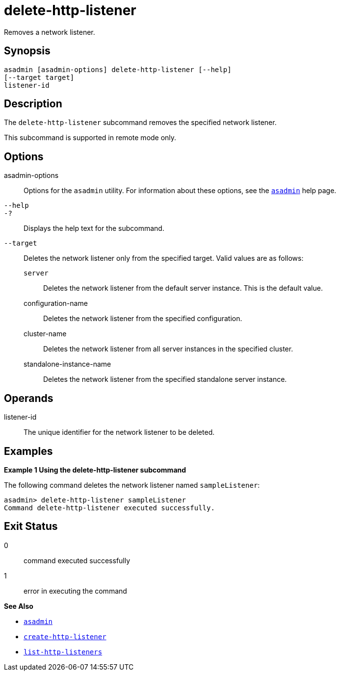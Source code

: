 [[delete-http-listener]]
= delete-http-listener

Removes a network listener.

[[synopsis]]
== Synopsis

[source,shell]
----
asadmin [asadmin-options] delete-http-listener [--help]
[--target target]
listener-id
----

[[description]]
== Description

The `delete-http-listener` subcommand removes the specified network listener.

This subcommand is supported in remote mode only.

[[options]]
== Options

asadmin-options::
  Options for the `asadmin` utility. For information about these options, see the xref:asadmin.adoc#asadmin-1m[`asadmin`] help page.
`--help`::
`-?`::
  Displays the help text for the subcommand.
`--target`::
  Deletes the network listener only from the specified target. Valid values are as follows: +
  `server`;;
    Deletes the network listener from the default server instance. This is the default value.
  configuration-name;;
    Deletes the network listener from the specified configuration.
  cluster-name;;
    Deletes the network listener from all server instances in the specified cluster.
  standalone-instance-name;;
    Deletes the network listener from the specified standalone server instance.

[[operands]]
== Operands

listener-id::
  The unique identifier for the network listener to be deleted.

[[examples]]
== Examples

[[example-1]]
*Example 1 Using the delete-http-listener subcommand*

The following command deletes the network listener named `sampleListener`:

[source,shell]
----
asadmin> delete-http-listener sampleListener
Command delete-http-listener executed successfully.
----

[[exit-status]]
== Exit Status

0::
  command executed successfully
1::
  error in executing the command

*See Also*

* xref:asadmin.adoc#asadmin-1m[`asadmin`]
* xref:create-http-listener.adoc#create-http-listener[`create-http-listener`]
* xref:list-http-listeners.adoc#list-http-listeners[`list-http-listeners`]


